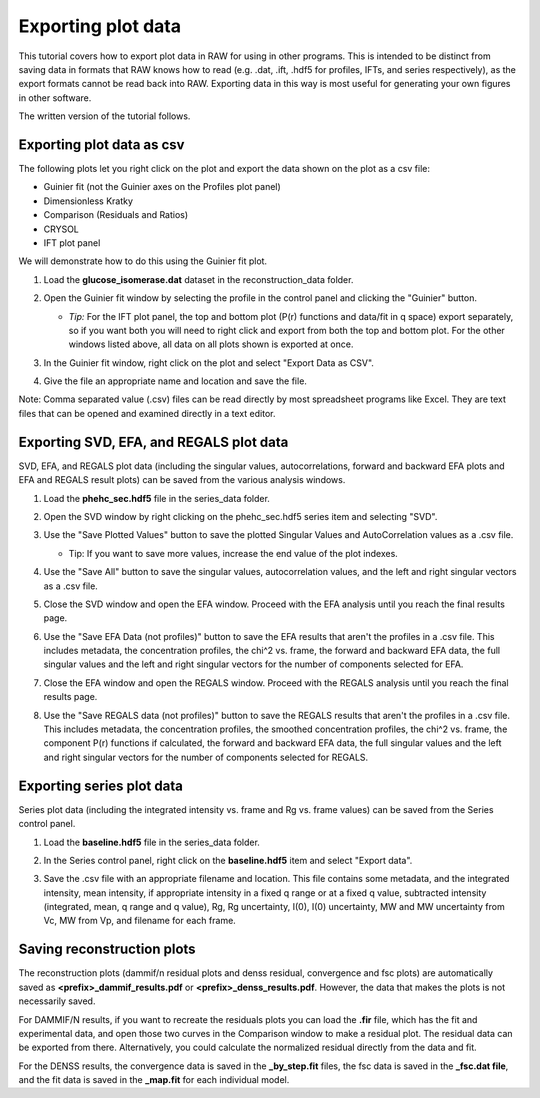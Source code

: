 Exporting plot data
^^^^^^^^^^^^^^^^^^^^^^^^^^^^^^^^^
.. _raw_export_plot:

This tutorial covers how to export plot data in RAW for using in other programs.
This is intended to be distinct from saving data in formats that RAW knows how
to read (e.g. .dat, .ift, .hdf5 for profiles, IFTs, and series respectively), as
the export formats cannot be read back into RAW. Exporting data in this way is
most useful for generating your own figures in other software.

The written version of the tutorial follows.


Exporting plot data as csv
***************************

The following plots let you right click on the plot and export the data shown on
the plot as a csv file:

*   Guinier fit (not the Guinier axes on the Profiles plot panel)
*   Dimensionless Kratky
*   Comparison (Residuals and Ratios)
*   CRYSOL
*   IFT plot panel

We will demonstrate how to do this using the Guinier fit plot.

#.  Load the **glucose_isomerase.dat** dataset in the reconstruction_data folder.

#.  Open the Guinier fit window by selecting the profile in the control
    panel and clicking the "Guinier" button.

    *   *Tip:* For the IFT plot panel, the top and bottom plot (P(r) functions and
        data/fit in q space) export separately, so if you want both you will
        need to right click and export from both the top and bottom plot.
        For the other windows listed above, all data on all plots shown is
        exported at once.

#.  In the Guinier fit window, right click on the plot and select "Export
    Data as CSV".

    |export_guinier_png|

#.  Give the file an appropriate name and location and save the file.

Note: Comma separated value (.csv) files can be read directly by most
spreadsheet programs like Excel. They are text files that can be opened
and examined directly in a text editor.


Exporting SVD, EFA, and REGALS plot data
*****************************************

SVD, EFA, and REGALS plot data (including the singular values, autocorrelations,
forward and backward EFA plots and EFA and REGALS result plots) can be saved
from the various analysis windows.

#.  Load the **phehc_sec.hdf5** file in the series_data folder.

#.  Open the SVD window by right clicking on the phehc_sec.hdf5 series item
    and selecting "SVD".

#.  Use the "Save Plotted Values" button to save the plotted Singular Values and
    AutoCorrelation values as a .csv file.

    *   Tip: If you want to save more values, increase the end value of the
        plot indexes.

#.  Use the "Save All" button to save the singular values, autocorrelation values,
    and the left and right singular vectors as a .csv file.

    |export_svd_png|

#.  Close the SVD window and open the EFA window. Proceed with the EFA analysis
    until you reach the final results page.

#.  Use the "Save EFA Data (not profiles)" button to save the EFA results that
    aren't the profiles in a .csv file. This includes metadata, the concentration
    profiles, the chi^2 vs. frame, the forward and backward EFA data, the full
    singular values and the left and right singular vectors for the number of
    components selected for EFA.

    |export_efa_png|

#.  Close the EFA window and open the REGALS window. Proceed with the REGALS
    analysis until you reach the final results page.

#.  Use the "Save REGALS data (not profiles)" button to save the REGALS results
    that aren't the profiles in a .csv file. This includes metadata, the
    concentration profiles, the smoothed concentration profiles, the chi^2 vs.
    frame, the component P(r) functions if calculated, the forward and
    backward EFA data, the full singular values and the left and right singular
    vectors for the number of components selected for REGALS.

    |export_regals_png|


Exporting series plot data
***************************

Series plot data (including the integrated intensity vs. frame and Rg vs. frame
values) can be saved from the Series control panel.

#.  Load the **baseline.hdf5** file in the series_data folder.

#.  In the Series control panel, right click on the **baseline.hdf5** item and
    select "Export data".

#.  Save the .csv file with an appropriate filename and location. This file
    contains some metadata, and the integrated intensity, mean intensity,
    if appropriate intensity in a fixed q range or at a fixed q value,
    subtracted intensity (integrated, mean, q range and q value), Rg,
    Rg uncertainty, I(0), I(0) uncertainty, MW and MW uncertainty from Vc,
    MW from Vp, and filename for each frame.

    |export_series_png|


Saving reconstruction plots
*****************************

The reconstruction plots (dammif/n residual plots and denss residual,
convergence and fsc plots) are automatically saved as
**<prefix>_dammif_results.pdf** or **<prefix>_denss_results.pdf**. However,
the data that makes the plots is not necessarily saved.

For DAMMIF/N results, if you want to recreate the residuals plots you can
load the **.fir** file, which has the fit and experimental data, and open those
two curves in the Comparison window to make a residual plot. The residual
data can be exported from there. Alternatively, you could calculate the
normalized residual directly from the data and fit.

For the DENSS results, the convergence data is saved in the **_by_step.fit** files,
the fsc data is saved in the **_fsc.dat file**, and the fit data is saved in the
**_map.fit** for each individual model.


.. |export_guinier_png| image:: images/export_guinier.png
    :target: ../_images/export_guinier.png

.. |export_svd_png| image:: images/export_svd.png
    :target: ../_images/export_svd.png

.. |export_efa_png| image:: images/export_efa.png
    :target: ../_images/export_efa.png

.. |export_regals_png| image:: images/export_regals.png
    :target: ../_images/export_regals.png

.. |export_series_png| image:: images/export_series.png
    :target: ../_images/export_series.png
    :width: 400 px
